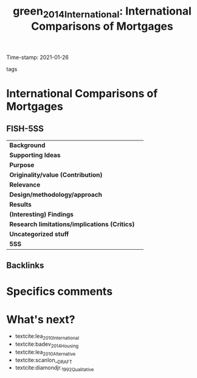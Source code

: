 #+TITLE: green_2014_International: International Comparisons of Mortgages
#+ROAM_KEY: cite:green_2014_International
#+ROAM_TAGS:
Time-stamp: 2021-01-26
- tags ::


* International Comparisons of Mortgages
  :PROPERTIES:
  :Custom_ID: green_2014_International
  :URL:
  :AUTHOR: [[file:/HDD/Org/notes/2021-01-25-16-58-36-green_2014_Chapter.org::*Backlinks][Backlinks]]
  :END:

** FISH-5SS


|---------------------------------------------+-----|
| *Background*                                  |     |
| *Supporting Ideas*                            |     |
| *Purpose*                                     |     |
| *Originality/value (Contribution)*            |     |
| *Relevance*                                   |     |
| *Design/methodology/approach*                 |     |
| *Results*                                     |     |
| *(Interesting) Findings*                      |     |
| *Research limitations/implications (Critics)* |     |
| *Uncategorized stuff*                         |     |
| *5SS*                                         |     |
|---------------------------------------------+-----|

** Backlinks


* Specifics comments

* What's next?

- textcite:lea_2010_International
- textcite:badev_2014_Housing
- textcite:lea_2010_Alternative
- textcite:scanlon__DRAFT
- textcite:diamondjr._1992_Qualitative
